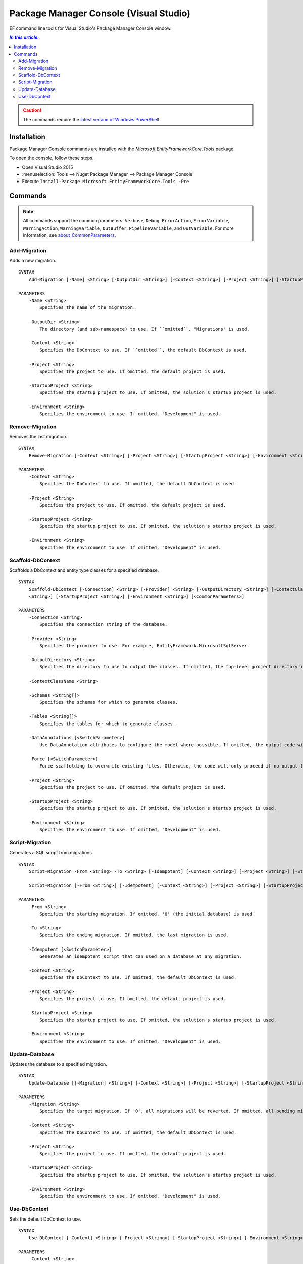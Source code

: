 Package Manager Console (Visual Studio)
=======================================

EF command line tools for Visual Studio's Package Manager Console window.

.. contents:: `In this article:`
    :depth: 2
    :local:

.. caution::
  The commands require the `latest version of Windows PowerShell <https://www.microsoft.com/en-us/download/details.aspx?id=40855>`_

Installation
--------------

Package Manager Console commands are installed with the *Microsoft.EntityFrameworkCore.Tools* package.

To open the console, follow these steps.

* Open Visual Studio 2015
* :menuselection:`Tools --> Nuget Package Manager --> Package Manager Console`
* Execute ``Install-Package Microsoft.EntityFrameworkCore.Tools -Pre``

Commands
--------

.. note::

  All commands support the common parameters: ``Verbose``, ``Debug``,
  ``ErrorAction``, ``ErrorVariable``, ``WarningAction``, ``WarningVariable``,
  ``OutBuffer``, ``PipelineVariable``, and ``OutVariable``. For more information, see
  `about_CommonParameters <http://go.microsoft.com/fwlink/?LinkID=113216)>`_.


Add-Migration
~~~~~~~~~~~~~~~~~
Adds a new migration.

::


  SYNTAX
      Add-Migration [-Name] <String> [-OutputDir <String>] [-Context <String>] [-Project <String>] [-StartupProject <String>] [-Environment <String>] [<CommonParameters>]

  PARAMETERS
      -Name <String>
          Specifies the name of the migration.

      -OutputDir <String>
          The directory (and sub-namespace) to use. If ``omitted``, "Migrations" is used.

      -Context <String>
          Specifies the DbContext to use. If ``omitted``, the default DbContext is used.

      -Project <String>
          Specifies the project to use. If omitted, the default project is used.

      -StartupProject <String>
          Specifies the startup project to use. If omitted, the solution's startup project is used.

      -Environment <String>
          Specifies the environment to use. If omitted, "Development" is used.


Remove-Migration
~~~~~~~~~~~~~~~~~
Removes the last migration.

::

  SYNTAX
      Remove-Migration [-Context <String>] [-Project <String>] [-StartupProject <String>] [-Environment <String>] [<CommonParameters>]

  PARAMETERS
      -Context <String>
          Specifies the DbContext to use. If omitted, the default DbContext is used.

      -Project <String>
          Specifies the project to use. If omitted, the default project is used.

      -StartupProject <String>
          Specifies the startup project to use. If omitted, the solution's startup project is used.

      -Environment <String>
          Specifies the environment to use. If omitted, "Development" is used.


Scaffold-DbContext
~~~~~~~~~~~~~~~~~~
Scaffolds a DbContext and entity type classes for a specified database.

::

  SYNTAX
      Scaffold-DbContext [-Connection] <String> [-Provider] <String> [-OutputDirectory <String>] [-ContextClassName <String>] [-Schemas <String[]>] [-Tables <String[]>] [-DataAnnotations] [-Force] [-Project
      <String>] [-StartupProject <String>] [-Environment <String>] [<CommonParameters>]

  PARAMETERS
      -Connection <String>
          Specifies the connection string of the database.

      -Provider <String>
          Specifies the provider to use. For example, EntityFramework.MicrosoftSqlServer.

      -OutputDirectory <String>
          Specifies the directory to use to output the classes. If omitted, the top-level project directory is used.

      -ContextClassName <String>

      -Schemas <String[]>
          Specifies the schemas for which to generate classes.

      -Tables <String[]>
          Specifies the tables for which to generate classes.

      -DataAnnotations [<SwitchParameter>]
          Use DataAnnotation attributes to configure the model where possible. If omitted, the output code will use only the fluent API.

      -Force [<SwitchParameter>]
          Force scaffolding to overwrite existing files. Otherwise, the code will only proceed if no output files would be overwritten.

      -Project <String>
          Specifies the project to use. If omitted, the default project is used.

      -StartupProject <String>
          Specifies the startup project to use. If omitted, the solution's startup project is used.

      -Environment <String>
          Specifies the environment to use. If omitted, "Development" is used.


Script-Migration
~~~~~~~~~~~~~~~~~
Generates a SQL script from migrations.

::

  SYNTAX
      Script-Migration -From <String> -To <String> [-Idempotent] [-Context <String>] [-Project <String>] [-StartupProject <String>] [-Environment <String>] [<CommonParameters>]

      Script-Migration [-From <String>] [-Idempotent] [-Context <String>] [-Project <String>] [-StartupProject <String>] [-Environment <String>] [<CommonParameters>]

  PARAMETERS
      -From <String>
          Specifies the starting migration. If omitted, '0' (the initial database) is used.

      -To <String>
          Specifies the ending migration. If omitted, the last migration is used.

      -Idempotent [<SwitchParameter>]
          Generates an idempotent script that can used on a database at any migration.

      -Context <String>
          Specifies the DbContext to use. If omitted, the default DbContext is used.

      -Project <String>
          Specifies the project to use. If omitted, the default project is used.

      -StartupProject <String>
          Specifies the startup project to use. If omitted, the solution's startup project is used.

      -Environment <String>
          Specifies the environment to use. If omitted, "Development" is used.


Update-Database
~~~~~~~~~~~~~~~~~
Updates the database to a specified migration.

::

  SYNTAX
      Update-Database [[-Migration] <String>] [-Context <String>] [-Project <String>] [-StartupProject <String>] [-Environment <String>] [<CommonParameters>]

  PARAMETERS
      -Migration <String>
          Specifies the target migration. If '0', all migrations will be reverted. If omitted, all pending migrations will be applied.

      -Context <String>
          Specifies the DbContext to use. If omitted, the default DbContext is used.

      -Project <String>
          Specifies the project to use. If omitted, the default project is used.

      -StartupProject <String>
          Specifies the startup project to use. If omitted, the solution's startup project is used.

      -Environment <String>
          Specifies the environment to use. If omitted, "Development" is used.


Use-DbContext
~~~~~~~~~~~~~~~~~
Sets the default DbContext to use.

::

  SYNTAX
      Use-DbContext [-Context] <String> [-Project <String>] [-StartupProject <String>] [-Environment <String>] [<CommonParameters>]

  PARAMETERS
      -Context <String>
          Specifies the DbContext to use.

      -Project <String>
          Specifies the project to use. If omitted, the default project is used.

      -StartupProject <String>
          Specifies the startup project to use. If omitted, the solution's startup project is used.

      -Environment <String>
          Specifies the environment to use. If omitted, "Development" is used.
